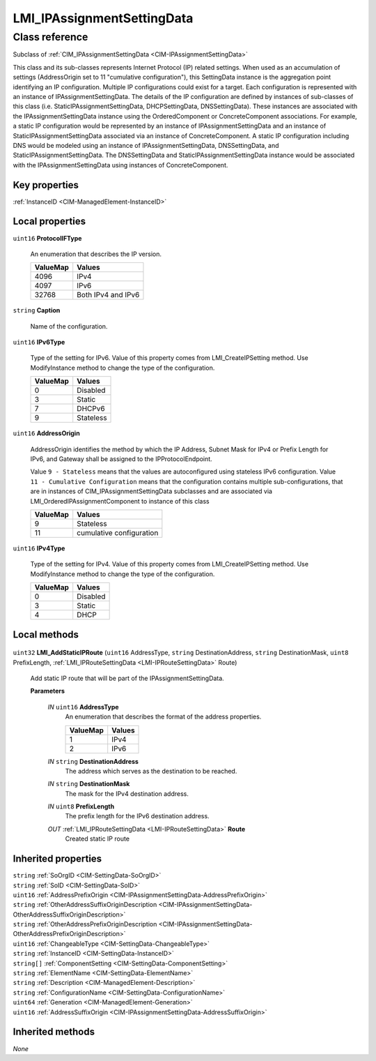.. _LMI-IPAssignmentSettingData:

LMI_IPAssignmentSettingData
---------------------------

Class reference
===============
Subclass of :ref:`CIM_IPAssignmentSettingData <CIM-IPAssignmentSettingData>`

This class and its sub-classes represents Internet Protocol (IP) related settings. When used as an accumulation of settings (AddressOrigin set to 11 "cumulative configuration"), this SettingData instance is the aggregation point identifying an IP configuration. Multiple IP configurations could exist for a target. Each configuration is represented with an instance of IPAssignmentSettingData. The details of the IP configuration are defined by instances of sub-classes of this class (i.e. StaticIPAssignmentSettingData, DHCPSettingData, DNSSettingData). These instances are associated with the IPAssignmentSettingData instance using the OrderedComponent or ConcreteComponent associations. For example, a static IP configuration would be represented by an instance of IPAssignmentSettingData and an instance of StaticIPAssignmentSettingData associated via an instance of ConcreteComponent. A static IP configuration including DNS would be modeled using an instance of IPAssignmentSettingData, DNSSettingData, and StaticIPAssignmentSettingData. The DNSSettingData and StaticIPAssignmentSettingData instance would be associated with the IPAssignmentSettingData using instances of ConcreteComponent.


Key properties
^^^^^^^^^^^^^^

| :ref:`InstanceID <CIM-ManagedElement-InstanceID>`

Local properties
^^^^^^^^^^^^^^^^

.. _LMI-IPAssignmentSettingData-ProtocolIFType:

``uint16`` **ProtocolIFType**

    An enumeration that describes the IP version.

    
    ======== ==================
    ValueMap Values            
    ======== ==================
    4096     IPv4              
    4097     IPv6              
    32768    Both IPv4 and IPv6
    ======== ==================
    
.. _LMI-IPAssignmentSettingData-Caption:

``string`` **Caption**

    Name of the configuration.

    
.. _LMI-IPAssignmentSettingData-IPv6Type:

``uint16`` **IPv6Type**

    Type of the setting for IPv6. Value of this property comes from LMI_CreateIPSetting method. Use ModifyInstance method to change the type of the configuration.

    
    ======== =========
    ValueMap Values   
    ======== =========
    0        Disabled 
    3        Static   
    7        DHCPv6   
    9        Stateless
    ======== =========
    
.. _LMI-IPAssignmentSettingData-AddressOrigin:

``uint16`` **AddressOrigin**

    AddressOrigin identifies the method by which the IP Address, Subnet Mask for IPv4 or Prefix Length for IPv6, and Gateway shall be assigned to the IPProtocolEndpoint.

    Value ``9 - Stateless`` means that the values are autoconfigured using stateless IPv6 configuration. Value ``11 - Cumulative Configuration`` means that the configuration contains multiple sub-configurations, that are in instances of CIM_IPAssignmentSettingData subclasses and are associated via LMI_OrderedIPAssignmentComponent to instance of this class

    
    ======== ========================
    ValueMap Values                  
    ======== ========================
    9        Stateless               
    11       cumulative configuration
    ======== ========================
    
.. _LMI-IPAssignmentSettingData-IPv4Type:

``uint16`` **IPv4Type**

    Type of the setting for IPv4. Value of this property comes from LMI_CreateIPSetting method. Use ModifyInstance method to change the type of the configuration.

    
    ======== ========
    ValueMap Values  
    ======== ========
    0        Disabled
    3        Static  
    4        DHCP    
    ======== ========
    

Local methods
^^^^^^^^^^^^^

    .. _LMI-IPAssignmentSettingData-LMI-AddStaticIPRoute:

``uint32`` **LMI_AddStaticIPRoute** (``uint16`` AddressType, ``string`` DestinationAddress, ``string`` DestinationMask, ``uint8`` PrefixLength, :ref:`LMI_IPRouteSettingData <LMI-IPRouteSettingData>` Route)

    Add static IP route that will be part of the IPAssignmentSettingData.

    
    **Parameters**
    
        *IN* ``uint16`` **AddressType**
            An enumeration that describes the format of the address properties.

            
            ======== ======
            ValueMap Values
            ======== ======
            1        IPv4  
            2        IPv6  
            ======== ======
            
        
        *IN* ``string`` **DestinationAddress**
            The address which serves as the destination to be reached.

            
        
        *IN* ``string`` **DestinationMask**
            The mask for the IPv4 destination address.

            
        
        *IN* ``uint8`` **PrefixLength**
            The prefix length for the IPv6 destination address.

            
        
        *OUT* :ref:`LMI_IPRouteSettingData <LMI-IPRouteSettingData>` **Route**
            Created static IP route

            
        
    

Inherited properties
^^^^^^^^^^^^^^^^^^^^

| ``string`` :ref:`SoOrgID <CIM-SettingData-SoOrgID>`
| ``string`` :ref:`SoID <CIM-SettingData-SoID>`
| ``uint16`` :ref:`AddressPrefixOrigin <CIM-IPAssignmentSettingData-AddressPrefixOrigin>`
| ``string`` :ref:`OtherAddressSuffixOriginDescription <CIM-IPAssignmentSettingData-OtherAddressSuffixOriginDescription>`
| ``string`` :ref:`OtherAddressPrefixOriginDescription <CIM-IPAssignmentSettingData-OtherAddressPrefixOriginDescription>`
| ``uint16`` :ref:`ChangeableType <CIM-SettingData-ChangeableType>`
| ``string`` :ref:`InstanceID <CIM-SettingData-InstanceID>`
| ``string[]`` :ref:`ComponentSetting <CIM-SettingData-ComponentSetting>`
| ``string`` :ref:`ElementName <CIM-SettingData-ElementName>`
| ``string`` :ref:`Description <CIM-ManagedElement-Description>`
| ``string`` :ref:`ConfigurationName <CIM-SettingData-ConfigurationName>`
| ``uint64`` :ref:`Generation <CIM-ManagedElement-Generation>`
| ``uint16`` :ref:`AddressSuffixOrigin <CIM-IPAssignmentSettingData-AddressSuffixOrigin>`

Inherited methods
^^^^^^^^^^^^^^^^^

*None*

